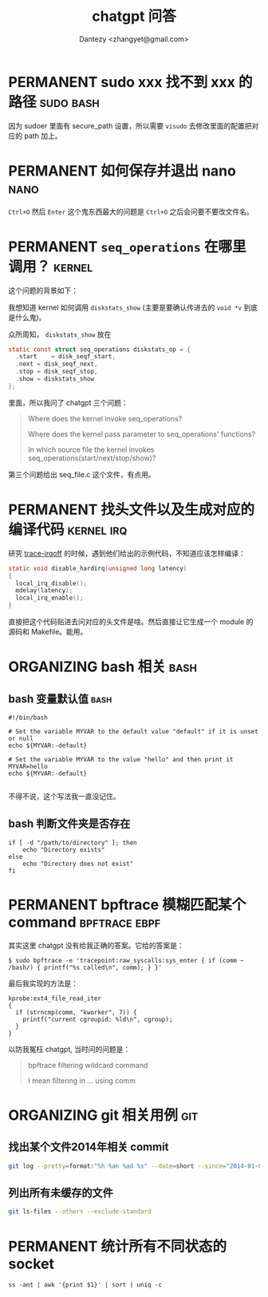 #+TITLE: chatgpt 问答
#+AUTHOR: Dantezy <zhangyet@gmail.com>
#+HTML_HEAD: <link rel="stylesheet" href="https://latex.now.sh/style.css">
#+OPTIONS: ^:nil
* PERMANENT sudo xxx 找不到 xxx 的路径                            :sudo:bash:
因为 sudoer 里面有 secure_path 设置，所以需要 ~visudo~ 去修改里面的配置把对应的 path 加上。
* PERMANENT 如何保存并退出 nano                                        :nano:
~Ctrl+O~ 然后 ~Enter~ 这个鬼东西最大的问题是 ~Ctrl+O~ 之后会问要不要改文件名。
* PERMANENT ~seq_operations~ 在哪里调用？                            :kernel:
这个问题的背景如下：

我想知道 kernel 如何调用 ~diskstats_show~ (主要是要确认传进去的 ~void *v~ 到底是什么鬼)。

众所周知， ~diskstats_show~ 放在

#+BEGIN_SRC c
    static const struct seq_operations diskstats_op = {
	  .start	= disk_seqf_start,
	  .next	= disk_seqf_next,
	  .stop	= disk_seqf_stop,
	  .show	= diskstats_show
    };
#+END_SRC

里面，所以我问了 chatgpt 三个问题：
#+BEGIN_QUOTE


Where does the kernel invoke seq_operations?

Where does the kernel pass parameter to seq_operations' functions?

In which source file the kernel invokes seq_operations(start/next/stop/show)?
#+END_QUOTE

第三个问题给出 seq_file.c 这个文件，有点用。
* PERMANENT 找头文件以及生成对应的编译代码                       :kernel:irq:
研究 [[https://github.com/bytedance/trace-irqoff][trace-irqoff]] 的时候，遇到他们给出的示例代码，不知道应该怎样编译：
#+BEGIN_SRC c
    static void disable_hardirq(unsigned long latency)
    {
      local_irq_disable();
      mdelay(latency);
      local_irq_enable();
    }
#+END_SRC

直接把这个代码贴进去问对应的头文件是啥。然后直接让它生成一个 module 的源码和 Makefile。能用。
* ORGANIZING bash 相关                                                 :bash:
** bash 变量默认值                                                     :bash:
#+BEGIN_SRC shell
#!/bin/bash

# Set the variable MYVAR to the default value "default" if it is unset or null
echo ${MYVAR:-default}

# Set the variable MYVAR to the value "hello" and then print it
MYVAR=hello
echo ${MYVAR:-default}

#+END_SRC

不得不说，这个写法我一直没记住。
** bash 判断文件夹是否存在
#+BEGIN_SRC shell
  if [ -d "/path/to/directory" ]; then
      echo "Directory exists"
  else
      echo "Directory does not exist"
  fi
#+END_SRC
* PERMANENT bpftrace 模糊匹配某个 command                     :bpftrace:ebpf:
其实这里 chatgpt 没有给我正确的答案。它给的答案是：

#+BEGIN_SRC shell
  $ sudo bpftrace -e 'tracepoint:raw_syscalls:sys_enter { if (comm ~ /bash/) { printf("%s called\n", comm); } }'
#+END_SRC

最后我实现的方法是：
#+BEGIN_SRC bpftrace
kprobe:ext4_file_read_iter
{
  if (strncmp(comm, "kworker", 7)) {
    printf("current cgroupid: %ld\n", cgroup);
  }
}
#+END_SRC

以防我冤枉 chatgpt, 当时问的问题是：
#+BEGIN_QUOTE
bpftrace filtering wildcard command

I mean filtering in /.../ using comm
#+END_QUOTE
* ORGANIZING git 相关用例                                               :git:
** 找出某个文件2014年相关 commit
#+BEGIN_SRC bash
  git log --pretty=format:"%h %an %ad %s" --date=short --since="2014-01-01" --until="2014-12-31" --follow path/to/file
#+END_SRC
** 列出所有未缓存的文件
#+BEGIN_SRC bash
  git ls-files --others --exclude-standard
#+END_SRC
* PERMANENT 统计所有不同状态的 socket
#+BEGIN_SRC shell
  ss -ant | awk '{print $1}' | sort | uniq -c
#+END_SRC

